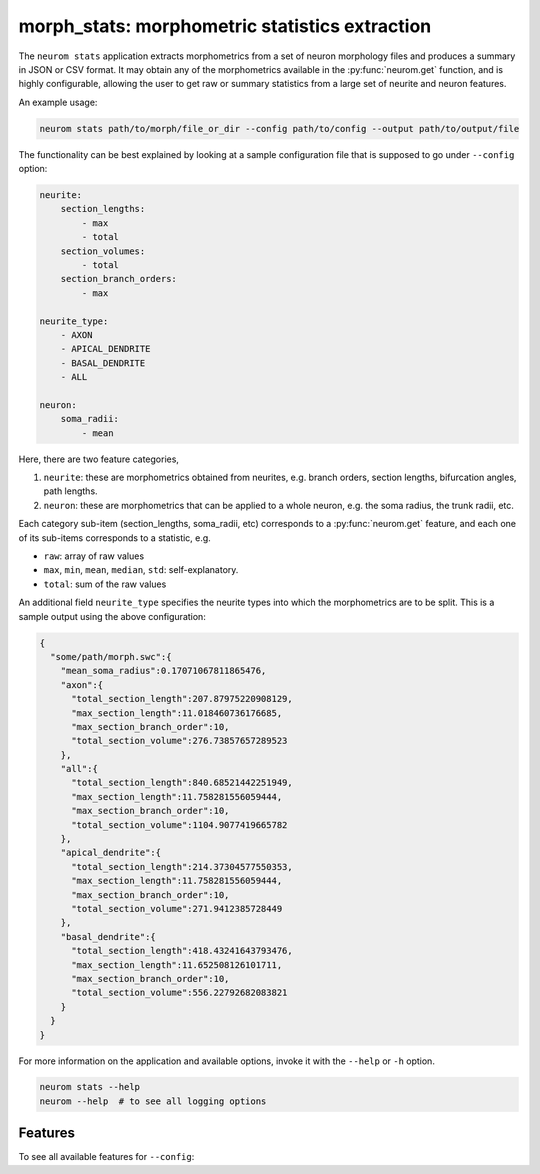.. Copyright (c) 2015, Ecole Polytechnique Federale de Lausanne, Blue Brain Project
   All rights reserved.

   This file is part of NeuroM <https://github.com/BlueBrain/NeuroM>

   Redistribution and use in source and binary forms, with or without
   modification, are permitted provided that the following conditions are met:

       1. Redistributions of source code must retain the above copyright
          notice, this list of conditions and the following disclaimer.
       2. Redistributions in binary form must reproduce the above copyright
          notice, this list of conditions and the following disclaimer in the
          documentation and/or other materials provided with the distribution.
       3. Neither the name of the copyright holder nor the names of
          its contributors may be used to endorse or promote products
          derived from this software without specific prior written permission.

   THIS SOFTWARE IS PROVIDED BY THE COPYRIGHT HOLDERS AND CONTRIBUTORS "AS IS" AND
   ANY EXPRESS OR IMPLIED WARRANTIES, INCLUDING, BUT NOT LIMITED TO, THE IMPLIED
   WARRANTIES OF MERCHANTABILITY AND FITNESS FOR A PARTICULAR PURPOSE ARE
   DISCLAIMED. IN NO EVENT SHALL THE COPYRIGHT HOLDER OR CONTRIBUTORS BE LIABLE FOR ANY
   DIRECT, INDIRECT, INCIDENTAL, SPECIAL, EXEMPLARY, OR CONSEQUENTIAL DAMAGES
   (INCLUDING, BUT NOT LIMITED TO, PROCUREMENT OF SUBSTITUTE GOODS OR SERVICES;
   LOSS OF USE, DATA, OR PROFITS; OR BUSINESS INTERRUPTION) HOWEVER CAUSED AND
   ON ANY THEORY OF LIABILITY, WHETHER IN CONTRACT, STRICT LIABILITY, OR TORT
   (INCLUDING NEGLIGENCE OR OTHERWISE) ARISING IN ANY WAY OUT OF THE USE OF THIS
   SOFTWARE, EVEN IF ADVISED OF THE POSSIBILITY OF SUCH DAMAGE.

morph_stats: morphometric statistics extraction
***********************************************

The ``neurom stats`` application extracts morphometrics from a set of neuron morphology
files and produces a summary in JSON or CSV format. It may obtain any of the morphometrics available
in the :py:func:`neurom.get` function, and is highly configurable, allowing the user to get
raw or summary statistics from a large set of neurite and neuron features.

An example usage:

.. code-block:: bash

    neurom stats path/to/morph/file_or_dir --config path/to/config --output path/to/output/file

The functionality can be best explained by looking at a sample configuration file that is supposed
to go under ``--config`` option:

.. code-block:: yaml
    
    neurite:
        section_lengths:
            - max
            - total
        section_volumes:
            - total
        section_branch_orders:
            - max
    
    neurite_type:
        - AXON
        - APICAL_DENDRITE
        - BASAL_DENDRITE
        - ALL
    
    neuron:
        soma_radii:
            - mean


Here, there are two feature categories,

1. ``neurite``: these are morphometrics obtained from neurites, e.g. branch orders, section
   lengths, bifurcation angles, path lengths.
2. ``neuron``: these are morphometrics that can be applied to a whole neuron, e.g. the soma radius,
   the trunk radii, etc.

Each category sub-item (section_lengths, soma_radii, etc) corresponds to a
:py:func:`neurom.get` feature, and each one of its sub-items corresponds to a statistic, e.g.

* ``raw``: array of raw values
* ``max``, ``min``, ``mean``, ``median``, ``std``: self-explanatory.
* ``total``: sum of the raw values
  
An additional field ``neurite_type`` specifies the neurite types into which the morphometrics
are to be split. This is a sample output using the above configuration:

.. code-block:: json

    {
      "some/path/morph.swc":{
        "mean_soma_radius":0.17071067811865476,
        "axon":{
          "total_section_length":207.87975220908129,
          "max_section_length":11.018460736176685,
          "max_section_branch_order":10,
          "total_section_volume":276.73857657289523
        },
        "all":{
          "total_section_length":840.68521442251949,
          "max_section_length":11.758281556059444,
          "max_section_branch_order":10,
          "total_section_volume":1104.9077419665782
        },
        "apical_dendrite":{
          "total_section_length":214.37304577550353,
          "max_section_length":11.758281556059444,
          "max_section_branch_order":10,
          "total_section_volume":271.9412385728449
        },
        "basal_dendrite":{
          "total_section_length":418.43241643793476,
          "max_section_length":11.652508126101711,
          "max_section_branch_order":10,
          "total_section_volume":556.22792682083821
        }
      }
    }


For more information on the application and available options, invoke it with the ``--help``
or ``-h`` option.

.. code-block:: bash

    neurom stats --help
    neurom --help  # to see all logging options

Features
--------

To see all available features for ``--config``:

.. runblock:: console

    $ neurom features

